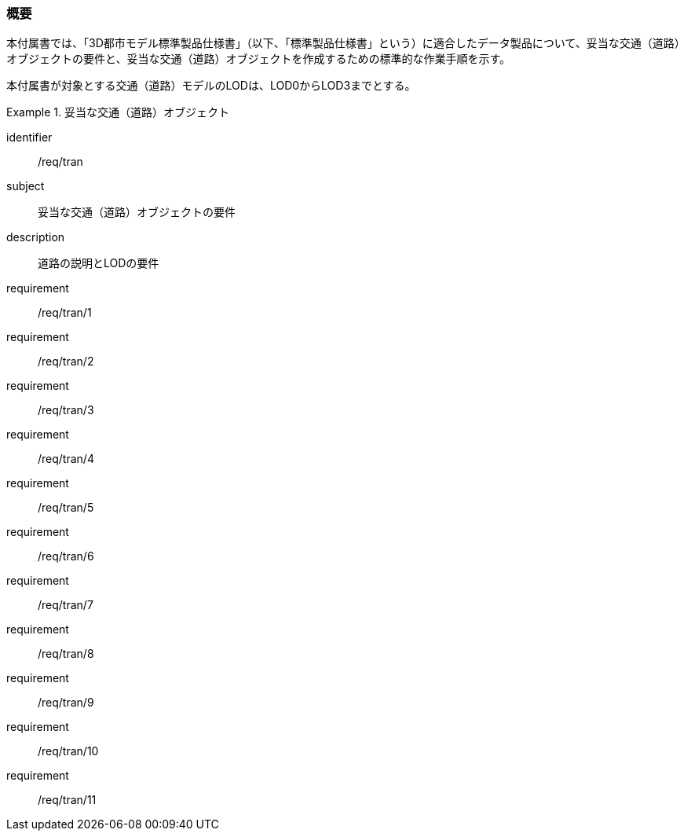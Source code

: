 [[tocD_01]]
=== 概要

本付属書では、「3D都市モデル標準製品仕様書」（以下、「標準製品仕様書」という）に適合したデータ製品について、妥当な交通（道路）オブジェクトの要件と、妥当な交通（道路）オブジェクトを作成するための標準的な作業手順を示す。

本付属書が対象とする交通（道路）モデルのLODは、LOD0からLOD3までとする。

// 妥当な交通（道路）オブジェクト作成の要件は下表のとおりである（各規定の詳細は各規定の表を参照のこと）。

[requirements_class]
.妥当な交通（道路）オブジェクト
====
[%metadata]
identifier:: /req/tran
subject:: 妥当な交通（道路）オブジェクトの要件
description:: 道路の説明とLODの要件
requirement:: /req/tran/1
requirement:: /req/tran/2
requirement:: /req/tran/3
requirement:: /req/tran/4
requirement:: /req/tran/5
requirement:: /req/tran/6
requirement:: /req/tran/7
requirement:: /req/tran/8
requirement:: /req/tran/9
requirement:: /req/tran/10
requirement:: /req/tran/11
====

